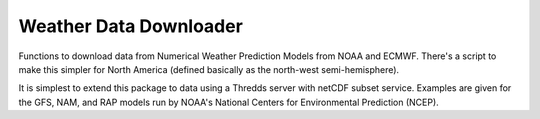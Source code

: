 =======================
Weather Data Downloader
=======================

Functions to download data from Numerical Weather Prediction Models
from NOAA and ECMWF.  There's a script to make this simpler for North
America (defined basically as the north-west semi-hemisphere).

It is simplest to extend this package to data using a Thredds server
with netCDF subset service.  Examples are given for the GFS, NAM, and
RAP models run by NOAA's National Centers for Environmental Prediction
(NCEP).
